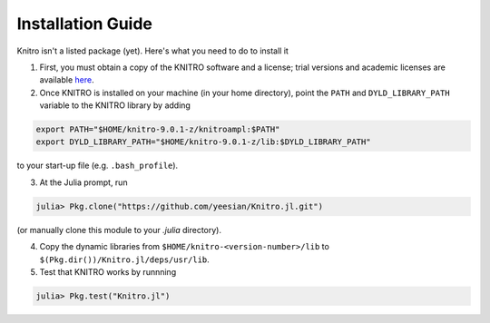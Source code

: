 Installation Guide
------------------
Knitro isn't a listed package (yet). Here's what you need to do to install it

1. First, you must obtain a copy of the KNITRO software and a license; trial versions and academic licenses are available `here`_.

2. Once KNITRO is installed on your machine (in your home directory), point the ``PATH`` and ``DYLD_LIBRARY_PATH`` variable to the KNITRO library by adding 

.. code-block:: bash

    export PATH="$HOME/knitro-9.0.1-z/knitroampl:$PATH"
    export DYLD_LIBRARY_PATH="$HOME/knitro-9.0.1-z/lib:$DYLD_LIBRARY_PATH"

to your start-up file (e.g. ``.bash_profile``).

3. At the Julia prompt, run 

.. code-block:: julia

    julia> Pkg.clone("https://github.com/yeesian/Knitro.jl.git")

(or manually clone this module to your `.julia` directory).

4. Copy the dynamic libraries from ``$HOME/knitro-<version-number>/lib`` to ``$(Pkg.dir())/Knitro.jl/deps/usr/lib``.

5. Test that KNITRO works by runnning

.. code-block:: julia
    
    julia> Pkg.test("Knitro.jl")


.. _here: http://www-01.ibm.com/software/websphere/products/optimization/cplex-studio-preview-edition/